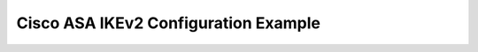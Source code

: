 $$$$$$$$$$$$$$$$$$$$$$$$$$$$$$$$$$$$$$$$$
Cisco ASA IKEv2 Configuration Example
$$$$$$$$$$$$$$$$$$$$$$$$$$$$$$$$$$$$$$$$$

.. todo::
   Cisco ASA IKEv2 configuration examples: Config, Verification and Troubleshooting